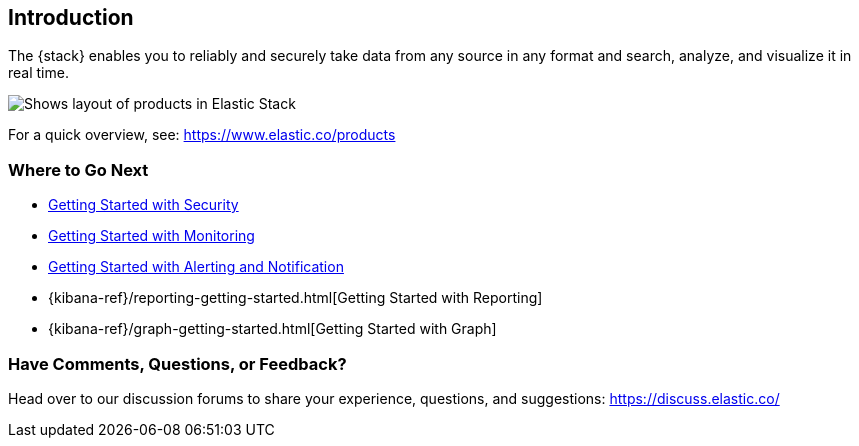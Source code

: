 [[introduction]]
== Introduction

The {stack} enables you to reliably and securely take data from any source in 
any format and search, analyze, and visualize it in real time. 

image::images/stackoverview.svg[Shows layout of products in Elastic Stack]

For a quick overview, see: https://www.elastic.co/products


[float]
=== Where to Go Next

* <<security-getting-started, Getting Started with Security>>
* <<xpack-monitoring, Getting Started with Monitoring>>
* <<watcher-getting-started, Getting Started with Alerting and Notification>>
* {kibana-ref}/reporting-getting-started.html[Getting Started with Reporting]
* {kibana-ref}/graph-getting-started.html[Getting Started with Graph]

[float]
=== Have Comments, Questions, or Feedback?

Head over to our discussion forums to share your experience, questions, and
suggestions: https://discuss.elastic.co/

